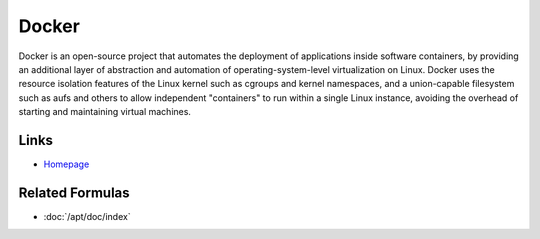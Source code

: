 ..
   Author:  Viet Hung Nguyen <hvn@robotinfra.com>
   Maintainer: Viet Hung Nguyen <hvn@robotinfra.com>

Docker
======

Docker is an open-source project that automates the deployment of applications
inside software containers, by providing an additional layer of abstraction and
automation of operating-system-level virtualization on Linux. Docker uses
the resource isolation features of the Linux kernel such as cgroups and kernel
namespaces, and a union-capable filesystem such as aufs and others to allow
independent "containers" to run within a single Linux instance, avoiding the
overhead of starting and maintaining virtual machines.

..  https://en.wikipedia.org/wiki/Docker_%28software%29

Links
-----

* `Homepage <https://www.docker.com>`_

Related Formulas
----------------

* :doc:`/apt/doc/index`
